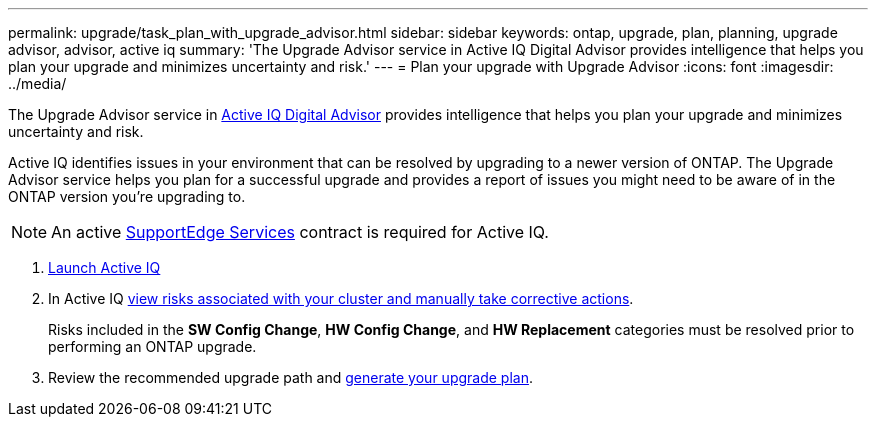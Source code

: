---
permalink: upgrade/task_plan_with_upgrade_advisor.html
sidebar: sidebar
keywords: ontap, upgrade, plan, planning, upgrade advisor, advisor, active iq
summary: 'The Upgrade Advisor service in Active IQ Digital Advisor provides intelligence that helps you plan your upgrade and minimizes uncertainty and risk.'
---
= Plan your upgrade with Upgrade Advisor
:icons: font
:imagesdir: ../media/

[.lead]
The Upgrade Advisor service in link:https://aiq.netapp.com/[Active IQ Digital Advisor] provides intelligence that helps you plan your upgrade and minimizes uncertainty and risk.

Active IQ identifies issues in your environment that can be resolved by upgrading to a newer version of ONTAP. The Upgrade Advisor service helps you plan for a successful upgrade and provides a report of issues you might need to be aware of in the ONTAP version you're upgrading to.

NOTE: An active https://www.netapp.com/us/services/support-edge.aspx[SupportEdge Services] contract is required for Active IQ.

. https://aiq.netapp.com/[Launch Active IQ^]

. In Active IQ link:https://docs.netapp.com/us-en/active-iq/task_view_risk_and_take_action.html[view risks associated with your cluster and manually take corrective actions].
+
Risks included in the *SW Config Change*, *HW Config Change*, and *HW Replacement* categories must be resolved prior to performing an ONTAP upgrade.

. Review the recommended upgrade path and link:https://docs.netapp.com/us-en/active-iq/task_view_upgrade.html[generate your upgrade plan^].


// 2023 Jul 25, Jira 1258
//2023 June 14, Jira 1002